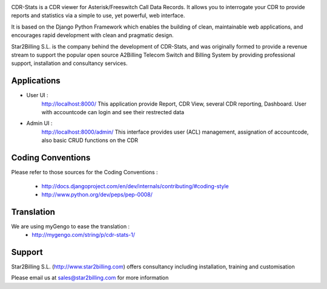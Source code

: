 

.. image:: https://github.com/Star2Billing/cdr-stats/raw/master/cdr_stats/resources/logo/icon_600.png

CDR-Stats is a CDR viewer for Asterisk/Freeswitch Call Data Records. It allows you to 
interrogate your CDR to provide reports and statistics via a simple to 
use, yet powerful, web interface.

It is based on the Django Python Framework which enables the building 
of clean, maintainable web applications, and encourages rapid 
development with clean and pragmatic design.

Star2Billing S.L. is the company behind the development of CDR-Stats, and 
was originally formed to provide a revenue stream to support the popular 
open source A2Billing Telecom Switch and Billing System by providing 
professional support, installation and consultancy services.



Applications
------------

* User UI :
    http://localhost:8000/
    This application provide Report, CDR View, several CDR reporting, Dashboard.
    User with accountcode can login and see their restrected data

.. image:: https://github.com/Star2Billing/cdr-stats/raw/master/screenshot/cdr-stats-user.png

* Admin UI :
    http://localhost:8000/admin/
    This interface provides user (ACL) management, assignation of accountcode, 
    also basic CRUD functions on the CDR

.. image:: https://github.com/Star2Billing/cdr-stats/raw/master/screenshot/cdr-stats-admin.png


Coding Conventions
------------------

Please refer to those sources for the Coding Conventions :

    - http://docs.djangoproject.com/en/dev/internals/contributing/#coding-style

    - http://www.python.org/dev/peps/pep-0008/
    

Translation
-----------
    
We are using myGengo to ease the translation :
    - http://mygengo.com/string/p/cdr-stats-1/
        
    
Support 
-------

Star2Billing S.L. (http://www.star2billing.com) offers consultancy including installation, training and customisation 

Please email us at sales@star2billing.com for more information
    

